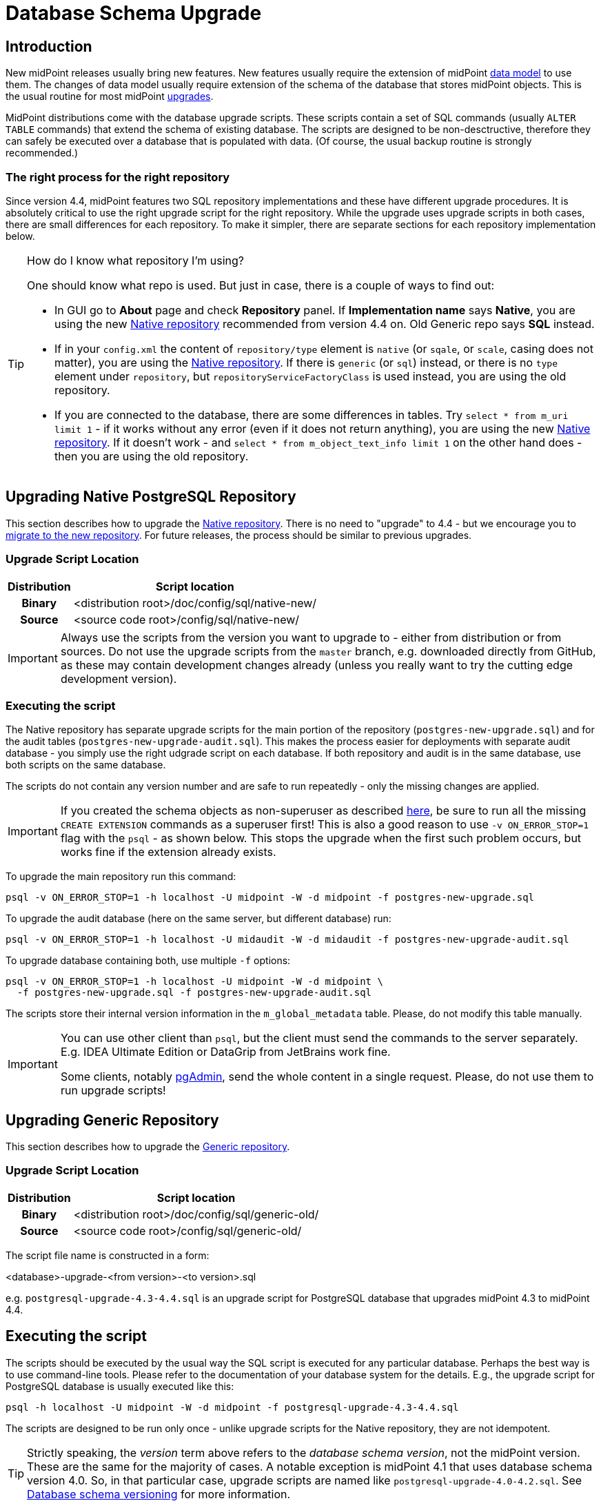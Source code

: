 = Database Schema Upgrade
:page-wiki-name: Database Schema Upgrade
:page-wiki-id: 17761220
:page-wiki-metadata-create-user: semancik
:page-wiki-metadata-create-date: 2015-04-16T19:47:06.934+02:00
:page-wiki-metadata-modify-user: virgo
:page-wiki-metadata-modify-date: 2020-10-27T17:08:38.510+01:00
:page-alias: { "parent" : "/midpoint/reference/repository/", "display-order" : 800 }
:page-upkeep-status: orange
:page-toc: top

== Introduction

New midPoint releases usually bring new features.
New features usually require the extension of midPoint xref:/midpoint/reference/schema/[data model] to use them.
The changes of data model usually require extension of the schema of the database that stores midPoint objects.
This is the usual routine for most midPoint xref:/midpoint/reference/upgrade/upgradeability/[upgrades].

MidPoint distributions come with the database upgrade scripts.
These scripts contain a set of SQL commands (usually `ALTER TABLE` commands) that extend the schema of existing database.
The scripts are designed to be non-desctructive, therefore they can safely be executed over a database that is populated with data.
(Of course, the usual backup routine is strongly recommended.)

=== The right process for the right repository

Since version 4.4, midPoint features two SQL repository implementations and these have different upgrade procedures.
It is absolutely critical to use the right upgrade script for the right repository.
While the upgrade uses upgrade scripts in both cases, there are small differences for each repository.
To make it simpler, there are separate sections for each repository implementation below.

.How do I know what repository I'm using?
[TIP]
====
One should know what repo is used.
But just in case, there is a couple of ways to find out:

* In GUI go to *About* page and check *Repository* panel.
If *Implementation name* says *Native*, you are using the new xref:/midpoint/reference/repository/native-postgresql/[Native repository] recommended from version 4.4 on.
Old Generic repo says *SQL* instead.

* If in your `config.xml` the content of `repository/type` element is `native` (or `sqale`, or `scale`, casing does not matter), you are using the xref:/midpoint/reference/repository/native-postgresql/[Native repository].
If there is `generic` (or `sql`) instead, or there is no `type` element under `repository`, but `repositoryServiceFactoryClass`
is used instead, you are using the old repository.

* If you are connected to the database, there are some differences in tables.
Try `select * from m_uri limit 1` - if it works without any error (even if it does not return anything),
you are using the new xref:/midpoint/reference/repository/native-postgresql/[Native repository].
If it doesn't work - and `select * from m_object_text_info limit 1` on the other hand does - then
you are using the old repository.
====

== Upgrading Native PostgreSQL Repository

This section describes how to upgrade the xref:/midpoint/reference/repository/native-postgresql/[Native repository].
There is no need to "upgrade" to 4.4 - but we encourage you to xref:/midpoint/reference/repository/native-postgresql/migration/[migrate to the new repository].
For future releases, the process should be similar to previous upgrades.

=== Upgrade Script Location

[%autowidth,cols="h,1"]
|===
| Distribution | Script location

| Binary
| <distribution root>/doc/config/sql/native-new/

| Source
| <source code root>/config/sql/native-new/

|===

[IMPORTANT]
Always use the scripts from the version you want to upgrade to - either from distribution or from sources.
Do not use the upgrade scripts from the `master` branch, e.g. downloaded directly from GitHub, as these may
contain development changes already (unless you really want to try the cutting edge development version).

=== Executing the script

The Native repository has separate upgrade scripts for the main portion of the repository
(`postgres-new-upgrade.sql`) and for the audit tables (`postgres-new-upgrade-audit.sql`).
This makes the process easier for deployments with separate audit database - you simply use the right udgrade script on each database.
If both repository and audit is in the same database, use both scripts on the same database.

The scripts do not contain any version number and are safe to run repeatedly - only the missing changes are applied.

[IMPORTANT]
====
If you created the schema objects as non-superuser as described xref:/midpoint/reference/repository/native-postgresql/usage/#installing-as-non-superuser[here],
be sure to run all the missing `CREATE EXTENSION` commands as a superuser first!
This is also a good reason to use `-v ON_ERROR_STOP=1` flag with the `psql` - as shown below.
This stops the upgrade when the first such problem occurs, but works fine if the extension already exists.
====

To upgrade the main repository run this command:
[source,bash]
----
psql -v ON_ERROR_STOP=1 -h localhost -U midpoint -W -d midpoint -f postgres-new-upgrade.sql
----

To upgrade the audit database (here on the same server, but different database) run:
[source,bash]
----
psql -v ON_ERROR_STOP=1 -h localhost -U midaudit -W -d midaudit -f postgres-new-upgrade-audit.sql
----

To upgrade database containing both, use multiple `-f` options:
[source,bash]
----
psql -v ON_ERROR_STOP=1 -h localhost -U midpoint -W -d midpoint \
  -f postgres-new-upgrade.sql -f postgres-new-upgrade-audit.sql
----

The scripts store their internal version information in the `m_global_metadata` table.
Please, do not modify this table manually.

[IMPORTANT]
====
You can use other client than `psql`, but the client must send the commands to the server separately.
E.g. IDEA Ultimate Edition or DataGrip from JetBrains work fine.

Some clients, notably https://www.pgadmin.org/[pgAdmin], send the whole content in a single request.
Please, do not use them to run upgrade scripts!
====


== Upgrading Generic Repository

This section describes how to upgrade the xref:/midpoint/reference/repository/generic/[Generic repository].

=== Upgrade Script Location

[%autowidth,cols="h,1"]
|===
| Distribution | Script location

| Binary
| <distribution root>/doc/config/sql/generic-old/

| Source
| <source code root>/config/sql/generic-old/

|===

The script file name is constructed in a form:

<database>-upgrade-<from version>-<to version>.sql

e.g. `postgresql-upgrade-4.3-4.4.sql` is an upgrade script for PostgreSQL database that upgrades midPoint 4.3 to midPoint 4.4.

== Executing the script

The scripts should be executed by the usual way the SQL script is executed for any particular database.
Perhaps the best way is to use command-line tools.
Please refer to the documentation of your database system for the details.
E.g., the upgrade script for PostgreSQL database is usually executed like this:

[source,bash]
----
psql -h localhost -U midpoint -W -d midpoint -f postgresql-upgrade-4.3-4.4.sql
----

The scripts are designed to be run only once - unlike upgrade scripts for the Native repository, they are not idempotent.

[TIP]
====
Strictly speaking, the _version_ term above refers to the _database schema version_, not the midPoint version.
These are the same for the majority of cases.
A notable exception is midPoint 4.1 that uses database schema version 4.0.
So, in that particular case, upgrade scripts are named like `postgresql-upgrade-4.0-4.2.sql`.
See xref:/midpoint/reference/repository/generic/database-schema-versioning/[Database schema versioning] for more information.
====

== See Also

* xref:/midpoint/reference/upgrade/upgradeability/[Upgradeability]

* xref:/midpoint/reference/upgrade/upgrade-guide/[Upgrade HOWTO]

* xref:/midpoint/reference/repository/generic/database-schema-versioning/[Database schema versioning] (Generic repository)
